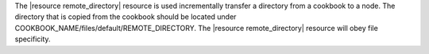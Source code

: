 .. The contents of this file are included in multiple topics.
.. This file should not be changed in a way that hinders its ability to appear in multiple documentation sets.

The |resource remote_directory| resource is used incrementally transfer a directory from a cookbook to a node. The directory that is copied from the cookbook should be located under COOKBOOK_NAME/files/default/REMOTE_DIRECTORY. The |resource remote_directory| resource will obey file specificity. 

.. Removed for review.
.. A host-or distribution-specific path can also be used.
